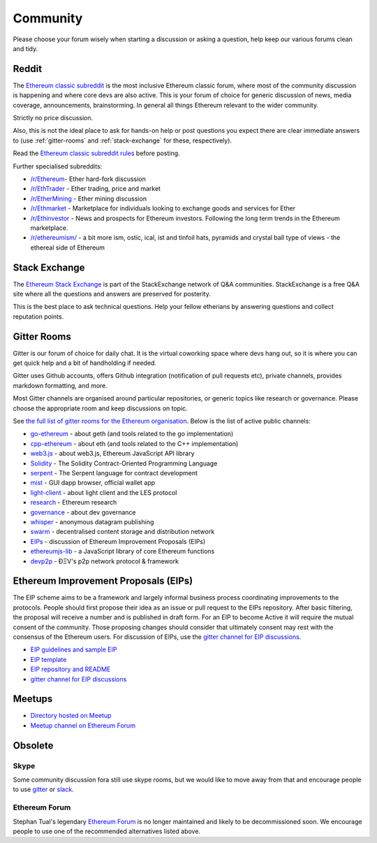 .. _community:

********************************************************************************
Community
********************************************************************************

Please choose your forum wisely when starting a discussion or asking a question, help keep our various forums clean and tidy.

Reddit
================================================================================
The `Ethereum classic subreddit`_ is the most inclusive Ethereum classic forum, where most of the community discussion is happening and where core devs are also active. This is your forum of choice for generic discussion of news, media coverage, announcements, brainstorming. In general all things Ethereum relevant to the wider community.

Strictly no price discussion.

Also, this is not the ideal place to ask for hands-on help or post questions you expect there are clear immediate answers to (use :ref:`gitter-rooms` and :ref:`stack-exchange` for these, respectively).

Read the `Ethereum classic subreddit rules`_ before posting.

Further specialised subreddits:

* `/r/Ethereum <https://www.reddit.com/r/Etherum/>`_- Ether hard-fork discussion
* `/r/EthTrader <https://www.reddit.com/r/EthTrader/>`_ - Ether trading, price and  market
* `/r/EtherMining <https://www.reddit.com/r/EtherMining/>`_ - Ether mining discussion
* `/r/Ethmarket <https://www.reddit.com/r/ethmarket/>`_ - Marketplace for individuals looking to exchange goods and services for Ether
* `/r/Ethinvestor <https://www.reddit.com/r/Ethinvestor/>`_ - News and prospects for Ethereum investors. Following the long term trends in the Ethereum marketplace.
* `/r/ethereumism/ <https://www.reddit.com/r/ethereumism/>`_ - a bit more ism, ostic, ical, ist and tinfoil hats, pyramids and crystal ball type of views - the ethereal side of Ethereum


.. _Ethereum classic subreddit: https://www.reddit.com/r/ethereumclassic/
.. _Ethereum classic subreddit rules: http://www.reddit.com/r/ethereumclassic/comments/3auc97/ethereum_subreddit_rules/

.. _stack-exchange:

Stack Exchange
================================================================================

The `Ethereum Stack Exchange <http://ethereum.stackexchange.com/>`_ is part of the StackExchange network of Q&A communities. StackExchange is a free Q&A site where all the questions and answers are preserved for posterity.

This is the best place to ask technical questions. Help your fellow etherians by answering questions and collect reputation points.


.. _gitter-rooms:

Gitter Rooms
================================================================================

Gitter is our forum of choice for daily chat. It is the virtual coworking space where devs hang out, so it is where you can get quick help and a bit of handholding if needed.

Gitter uses Github accounts, offers Github integration (notification of pull requests etc), private channels, provides markdown formatting, and more.

Most Gitter channels are organised around particular repositories, or generic topics like research or governance. Please choose the appropriate room and keep discussions on topic.

See `the full list of gitter rooms for the Ethereum organisation`_. Below is the list of active public channels:

* `go-ethereum`_ - about geth (and tools related to the go implementation)
* `cpp-ethereum`_ - about eth (and tools related to the C++ implementation)
* `web3.js`_ - about web3.js, Ethereum JavaScript API library
* `Solidity`_ - The Solidity Contract-Oriented Programming Language
* `serpent`_ - The Serpent language for contract development
* `mist`_ - GUI dapp browser, official wallet app
* `light-client`_ - about light client and the LES protocol
* `research`_ - Ethereum research
* `governance`_ - about dev governance
* `whisper`_ - anonymous datagram publishing
* `swarm`_ - decentralised content storage and distribution network
* `EIPs`_ - discussion of _`Ethereum Improvement Proposals (EIPs)`
* `ethereumjs-lib`_ - a JavaScript library of core Ethereum functions
* `devp2p`_ -  ÐΞV's p2p network protocol & framework

.. _the full list of gitter rooms for the Ethereum organisation: https://gitter.im/orgs/ethereum/rooms

.. _go-ethereum: https://gitter.im/ethereum/go-ethereum
.. _cpp-ethereum: https://gitter.im/ethereum/cpp-ethereum
.. _web3.js: https://gitter.im/ethereum/web3.js
.. _Solidity: https://gitter.im/ethereum/Solidity
.. _serpent: https://gitter.im/ethereum/serpent
.. _mist: https://gitter.im/ethereum/mist
.. _light-client: https://gitter.im/ethereum/light-client
.. _research: https://gitter.im/ethereum/research
.. _governance: https://gitter.im/ethereum/governance
.. _whisper: https://gitter.im/ethereum/whisper
.. _swarm: https://gitter.im/ethereum/swarm
.. _EIPs: https://gitter.im/ethereum/EIPs
.. _ethereumjs-lib: https://gitter.im/ethereum/ethereumjs-lib
.. _devp2p: https://gitter.im/ethereum/devp2p

.. _Ethereum Improvement Proposals:

Ethereum Improvement Proposals (EIPs)
================================================================================

The EIP scheme aims to be a framework and largely informal business process coordinating improvements to the protocols. People should first propose their idea as an issue or pull request to the EIPs repository. After basic filtering, the proposal will receive a number and is published in draft form. For an EIP to become Active it will require the mutual consent of the community. Those proposing changes should consider that ultimately consent may rest with the consensus of the Ethereum users.
For discussion of EIPs, use the `gitter channel for EIP discussions`_.

* `EIP guidelines and sample EIP <https://github.com/ethereum/EIPs/blob/master/EIPS/eip-1.mediawiki>`_
* `EIP template <https://github.com/ethereum/EIPs/blob/master/eip-X.mediawiki>`_
* `EIP repository and README <https://github.com/ethereum/EIPs>`_
* `gitter channel for EIP discussions <https://gitter.im/ethereum/EIPs>`_

Meetups
================================================================================
* `Directory hosted on Meetup <http://www.meetup.com/topics/ethereum/>`_
* `Meetup channel on Ethereum Forum <http://forum.ethereum.org/categories/meetups/>`_

Obsolete
===================
Skype
-------
Some community discussion fora still use skype rooms, but we would like to move away from that and encourage people to use `gitter <http://gitter.im>`_ or `slack <http://slack.com>`_.

Ethereum Forum
--------------------
Stephan Tual's legendary `Ethereum Forum <https://forum.ethereum.org/>`_ is no longer maintained and likely to be decommissioned soon. We encourage people to use one of the recommended alternatives listed above.
